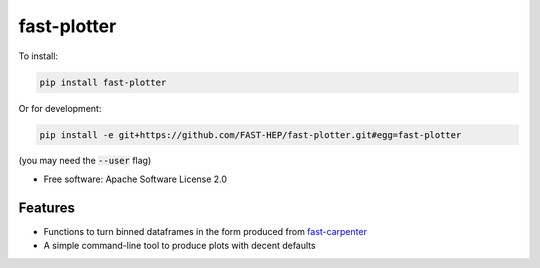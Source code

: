 
fast-plotter
============


.. image:: https://img.shields.io/pypi/v/fast_plotter.svg
   :target: https://pypi.python.org/pypi/fast_plotter
   :alt: pypi package


.. image:: https://travis-ci.com/FAST-HEP/fast-plotter.svg?branch=master
   :target: https://travis-ci.com/FAST-HEP/fast-plotter
   :alt: pipeline status


.. image:: https://readthedocs.org/projects/fast-plotter/badge/
   :target: https://fast-plotter.readthedocs.io/
   :alt: Documentation Status

.. image:: https://badges.gitter.im/FAST-HEP/community.svg
   :target: https://gitter.im/FAST-HEP/community?utm_source=badge&utm_medium=badge&utm_campaign=pr-badge
   :alt: Gitter

To install:

.. code-block:: bash

   pip install fast-plotter

Or for development:

.. code-block:: bash

   pip install -e git+https://github.com/FAST-HEP/fast-plotter.git#egg=fast-plotter

(you may need the :code:`--user` flag)

* Free software: Apache Software License 2.0

Features
--------

* Functions to turn binned dataframes in the form produced from `fast-carpenter <https://gitlab.cern.ch/fast-hep/public/fast-carpenter>`_
* A simple command-line tool to produce plots with decent defaults
